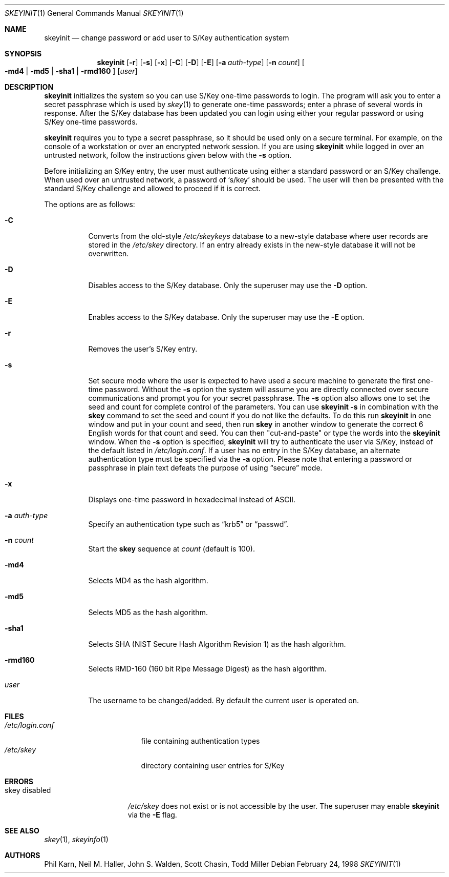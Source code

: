 .\"	$OpenBSD: skeyinit.1,v 1.26 2003/06/10 09:12:11 jmc Exp $
.\"	$NetBSD: skeyinit.1,v 1.4 1995/07/07 22:24:09 jtc Exp $
.\"	@(#)skeyinit.1	1.1 	10/28/93
.\"
.Dd February 24, 1998
.Dt SKEYINIT 1
.Os
.Sh NAME
.Nm skeyinit
.Nd change password or add user to S/Key authentication system
.Sh SYNOPSIS
.Nm skeyinit
.Op Fl r
.Op Fl s
.Op Fl x
.Op Fl C
.Op Fl D
.Op Fl E
.Op Fl a Ar auth-type
.Op Fl n Ar count
.Oo
.Fl md4 | Fl md5 | Fl sha1 |
.Fl rmd160
.Oc
.Op Ar user
.Sh DESCRIPTION
.Nm
initializes the system so you can use S/Key one-time passwords to login.
The program will ask you to enter a secret passphrase which is used by
.Xr skey 1
to generate one-time passwords;
enter a phrase of several words in response.
After the S/Key database
has been updated you can login using either your regular password
or using S/Key one-time passwords.
.Pp
.Nm
requires you to type a secret passphrase, so it should be used
only on a secure terminal.
For example, on the console of a
workstation or over an encrypted network session.
If you are using
.Nm
while logged in over an untrusted network, follow the instructions
given below with the
.Fl s
option.
.Pp
Before initializing an S/Key entry, the user must authenticate
using either a standard password or an S/Key challenge.
When used over an untrusted network, a password of
.Sq s/key
should be used.
The user will then be presented with the standard
S/Key challenge and allowed to proceed if it is correct.
.Pp
The options are as follows:
.Bl -tag -width Ds
.It Fl C
Converts from the old-style
.Pa /etc/skeykeys
database to a new-style database where user records are stored in the
.Pa /etc/skey
directory.
If an entry already exists in the new-style database it will not
be overwritten.
.It Fl D
Disables access to the S/Key database.
Only the superuser may use the
.Fl D
option.
.It Fl E
Enables access to the S/Key database.
Only the superuser may use the
.Fl E
option.
.It Fl r
Removes the user's S/Key entry.
.It Fl s
Set secure mode where the user is expected to have used a secure
machine to generate the first one-time password.
Without the
.Fl s
option the system will assume you are directly connected over secure
communications and prompt you for your secret passphrase.
The
.Fl s
option also allows one to set the seed and count for complete
control of the parameters.
You can use
.Ic skeyinit -s
in combination with the
.Nm skey
command to set the seed and count if you do not like the defaults.
To do this run
.Nm
in one window and put in your count and seed, then run
.Nm skey
in another window to generate the correct 6 English words for that
count and seed.
You can then "cut-and-paste" or type the words into the
.Nm
window.
When the
.Fl s
option is specified,
.Nm
will try to authenticate the user via S/Key, instead of the default listed in
.Pa /etc/login.conf .
If a user has no entry in the S/Key database, an alternate authentication
type must be specified via the
.Fl a
option.
Please note that entering a password or passphrase in plain text
defeats the purpose of using
.Dq secure
mode.
.It Fl x
Displays one-time password in hexadecimal instead of ASCII.
.It Fl a Ar auth-type
Specify an authentication type such as
.Dq krb5
or
.Dq passwd .
.It Fl n Ar count
Start the
.Nm skey
sequence at
.Ar count
(default is 100).
.It Fl md4
Selects MD4 as the hash algorithm.
.It Fl md5
Selects MD5 as the hash algorithm.
.It Fl sha1
Selects SHA (NIST Secure Hash Algorithm Revision 1) as the hash algorithm.
.It Fl rmd160
Selects RMD-160 (160 bit Ripe Message Digest) as the hash algorithm.
.It Ar user
The username to be changed/added.
By default the current user is operated on.
.El
.Sh FILES
.Bl -tag -width /etc/login.conf -compact
.It Pa /etc/login.conf
file containing authentication types
.It Pa /etc/skey
directory containing user entries for S/Key
.El
.Sh ERRORS
.Bl -tag -compact -width "skey disabled"
.It "skey disabled"
.Pa /etc/skey
does not exist or is not accessible by the user.
The superuser may enable
.Nm
via the
.Fl E
flag.
.El
.Sh SEE ALSO
.Xr skey 1 ,
.Xr skeyinfo 1
.Sh AUTHORS
Phil Karn, Neil M. Haller, John S. Walden, Scott Chasin, Todd Miller
